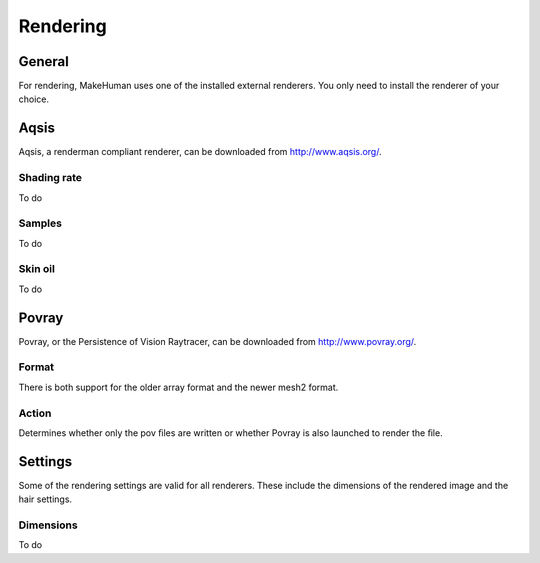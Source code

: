 .. _rendering:

.. highlight:: python
   :linenothreshold: 5

*********
Rendering
*********

.. figure::  _static/rendering.png
   :align:   center   


General
========

For rendering, MakeHuman uses one of the installed external renderers. You only need to install the renderer of your choice.

Aqsis
======

Aqsis, a renderman compliant renderer, can be downloaded from http://www.aqsis.org/.

Shading rate
---------------

To do

Samples
---------

To do

Skin oil
----------

To do

Povray
========

Povray, or the Persistence of Vision Raytracer, can be downloaded from http://www.povray.org/.

Format
---------

There is both support for the older array format and the newer mesh2 format.

Action
--------

Determines whether only the pov ﬁles are written or whether Povray is also launched to render the ﬁle.


Settings
=========

Some of the rendering settings are valid for all renderers. These include the dimensions of the rendered image and the hair settings.

Dimensions
------------

To do

